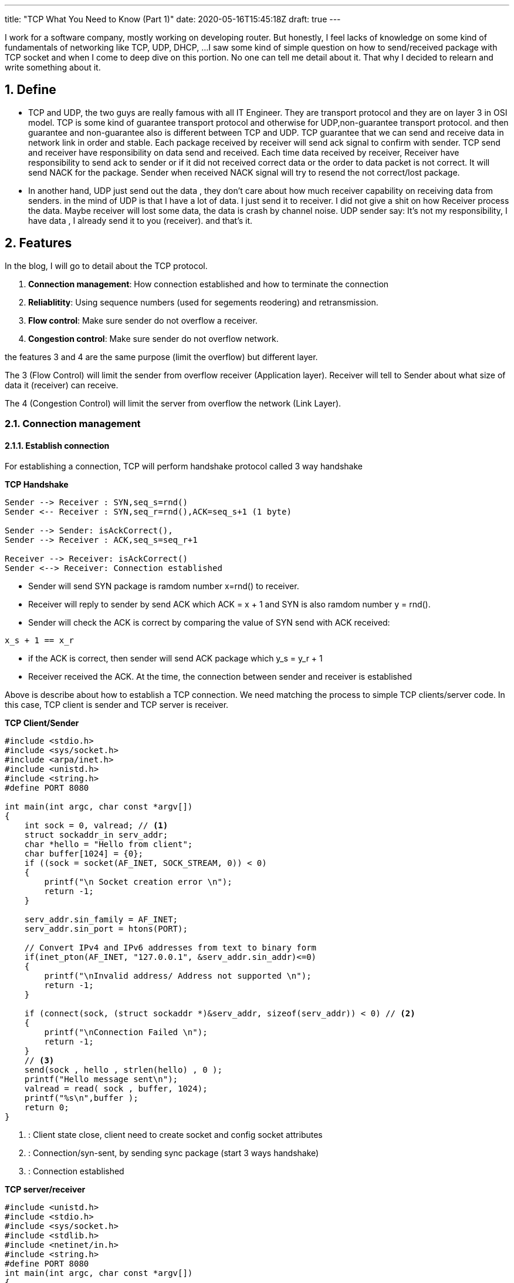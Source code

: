 ---
title: "TCP What You Need to Know (Part 1)"
date: 2020-05-16T15:45:18Z
draft: true
---

:projectdir: ../../
:imagesdir: ${projectdir}/assets/
:assetsdir: ${projectdir}/static/assets/
:toclevels: 4
:toc:
:sectnums:
:source-highlighter: coderay
:sectnumlevels: 5


I work for a software company, mostly working on developing router.
But honestly, I feel lacks of knowledge on some kind of fundamentals of networking like TCP, UDP, DHCP, ...
I saw some kind of simple question on how to send/received package with TCP socket and when I come to deep dive on this portion.
No one can tell me detail about it.
That why I decided to relearn and write something about it.

== Define

* TCP and UDP, the two guys are really famous with all IT Engineer.
They are transport protocol and they are on layer 3 in OSI model.
TCP is some kind of guarantee transport protocol and otherwise for UDP,non-guarantee transport protocol.
and then guarantee and non-guarantee also is different between TCP and UDP.
TCP guarantee that we can send and receive data in network link in order and stable.
Each package received by receiver will send ack signal to confirm with sender.
TCP send and receiver have responsibility on data send and received.
Each time data received by receiver, Receiver have responsibility to send ack to sender or if it did not received correct data or the order to data packet is not correct.
It will send NACK for the package.
Sender when received NACK signal will try to resend the not correct/lost package.

* In another hand, UDP just send out the data , they don't care about how much receiver capability on receiving data from senders.
in the mind of UDP is that I have a lot of data.
I just send it to receiver.
I did not give a shit on how Receiver process the data.
Maybe receiver will lost some data, the data is crash by channel noise.
UDP sender say: It's not my responsibility, I have data , I already send it to you (receiver). and that's it.

== Features

In the blog, I will go to detail about the TCP protocol.

1. *Connection management*: How connection established and how to terminate the connection
2. *Reliablitity*: Using sequence numbers (used for segements reodering) and retransmission.
3. *Flow control*: Make sure sender do not overflow a receiver.
4. *Congestion control*: Make sure sender do not overflow network.

the features 3 and 4 are the same purpose (limit the overflow) but different layer.

The 3 (Flow Control) will limit the sender from overflow receiver (Application layer).
Receiver will tell to Sender about what size of data it (receiver) can receive.

The 4 (Congestion Control) will limit the server from overflow the network (Link Layer).

=== Connection management

==== Establish connection

For establishing a connection, TCP will perform handshake protocol called 3 way handshake

[.text-center]
.*TCP Handshake*
[plantuml,tcp-handshake,svg,align=center]
----
Sender --> Receiver : SYN,seq_s=rnd()
Sender <-- Receiver : SYN,seq_r=rnd(),ACK=seq_s+1 (1 byte)

Sender --> Sender: isAckCorrect(),
Sender --> Receiver : ACK,seq_s=seq_r+1

Receiver --> Receiver: isAckCorrect()
Sender <--> Receiver: Connection established
----

* Sender will send SYN package is ramdom number x=rnd() to receiver.

* Receiver will reply to sender by send ACK which ACK = x + 1 and SYN is also ramdom number y = rnd().

* Sender will check the ACK is correct by comparing the value of SYN send with ACK received:

[source]
----
x_s + 1 == x_r
----

* if the ACK is correct, then sender will send ACK package which y_s = y_r + 1
* Receiver received the ACK. At the time, the connection between sender and receiver is established

Above is describe about how to establish a TCP connection.
We need matching the process to simple TCP clients/server code.
In this case, TCP client is sender and TCP server is receiver.

[col]
--
.*TCP Client/Sender*
[source,c]
----
#include <stdio.h>
#include <sys/socket.h>
#include <arpa/inet.h>
#include <unistd.h>
#include <string.h>
#define PORT 8080

int main(int argc, char const *argv[])
{
    int sock = 0, valread; // <1>
    struct sockaddr_in serv_addr;
    char *hello = "Hello from client";
    char buffer[1024] = {0};
    if ((sock = socket(AF_INET, SOCK_STREAM, 0)) < 0)
    {
        printf("\n Socket creation error \n");
        return -1;
    }

    serv_addr.sin_family = AF_INET;
    serv_addr.sin_port = htons(PORT);

    // Convert IPv4 and IPv6 addresses from text to binary form
    if(inet_pton(AF_INET, "127.0.0.1", &serv_addr.sin_addr)<=0)
    {
        printf("\nInvalid address/ Address not supported \n");
        return -1;
    }

    if (connect(sock, (struct sockaddr *)&serv_addr, sizeof(serv_addr)) < 0) // <2>
    {
        printf("\nConnection Failed \n");
        return -1;
    }
    // <3>
    send(sock , hello , strlen(hello) , 0 );
    printf("Hello message sent\n");
    valread = read( sock , buffer, 1024);
    printf("%s\n",buffer );
    return 0;
}
----

<1> : Client state close, client need to create socket and config socket attributes
<2> : Connection/syn-sent, by sending sync package (start 3 ways handshake)
<3> : Connection established
--

[col]
--
.*TCP server/receiver*
[source,c]
----
#include <unistd.h>
#include <stdio.h>
#include <sys/socket.h>
#include <stdlib.h>
#include <netinet/in.h>
#include <string.h>
#define PORT 8080
int main(int argc, char const *argv[])
{
    int server_fd, new_socket, valread;
    struct sockaddr_in address;
    int opt = 1;
    int addrlen = sizeof(address);
    char buffer[1024] = {0};
    char *hello = "Hello from server";
    // server socket closed state <1>
    // Creating socket file descriptor
    if ((server_fd = socket(AF_INET, SOCK_STREAM, 0)) == 0)
    {
        perror("socket failed");
        exit(EXIT_FAILURE);
    }

    // Forcefully attaching socket to the port 8080
    if (setsockopt(server_fd, SOL_SOCKET, SO_REUSEADDR | SO_REUSEPORT,
                                                  &opt, sizeof(opt)))
    {
        perror("setsockopt");
        exit(EXIT_FAILURE);
    }
    address.sin_family = AF_INET;
    address.sin_addr.s_addr = INADDR_ANY;
    address.sin_port = htons( PORT );

    // Forcefully attaching socket to the port 8080
    if (bind(server_fd, (struct sockaddr *)&address,
                                 sizeof(address))<0)
    {
        perror("bind failed");
        exit(EXIT_FAILURE);
    }

    // listen   <2>

    if (listen(server_fd, 3) < 0)
    {
        perror("listen");
        exit(EXIT_FAILURE);
    }
    // sync-received   <3>
    if ((new_socket = accept(server_fd, (struct sockaddr *)&address,
                       (socklen_t*)&addrlen))<0)
    {
        perror("accept");
        exit(EXIT_FAILURE);
    }
    // Receive ACK(s) - Established connection <4>
    //   connection established <4>
    valread = read( new_socket , buffer, 1024);
    printf("%s\n",buffer );
    send(new_socket , hello , strlen(hello) , 0 );
    printf("Hello message sent\n");
    return 0;
}

----
<1> : TCP server socket closed state, need initial and configure socket server bind a file description to socker address
<2> : TCP socket server in listen state, wait for sync packet from client
<3> : SYN received.
Send ACK + SYN(r) and wait for ACK from client <4>

<4> : Connection established
--

[.text-center]
.*TCP 3-ways Handshake*
image::tcp_handshake.png[align=center]

So, for establishing a TCP connection, sender and receiver mut perfom 3 ways handshake.
sender must sync with receiver a sender magic number, and also receive will also sync with sender a receiver magic number After synchronize both magic numbers, the tcp connection will be established

==== Terminate connection
//TODO add write about how to terminate

=== Reliablitity

Before go dive to TCP transfer data sequence, I think we need to know about some terminology

* Initial Squence Number (ISN) :
** Each sides has its own ISN. Can use ramdom number
** ISN is byte level number. each time a sender send a number of bytes data. then sender will has new ISN number = old ISN + send bytes number.

*For example*: initial ISN = 1000. After send 100 bytes, then the next ISN is 1000+ 100 bytes= 1100

* In the 3 ways handshake above, if Sender select ISN is 1000, and receiver select ISN is 5000 then after handshake process, each ISN will increase by 1. And then when TCP connection is established.
ISN number of sender is 1001 and ISN number of receiver is 5001. Because of each time sender/receiver send a SYN packet means that each of them send 1 byte of data.
Then ISN number as byte level will increase by 1.

.*TCP Transfer data - Sender: ISN=1000, Receiver: ISN=7000*
[cols="10%,45%,45%"]
|===
| sequence (e) | sender (s) | receiver (r)
|1| SYN, seq=1000 |
|2||SYN+ACK, seq=7000, ack=1001
|3| ACK, seq=1001, ack=7001 |
|4| “abc”, seq=1001, ack=7001|
|5|| ACK, seq=7001, ack=1004
|6| “defg”, seq=1004, ack=7001 |
|7|| seq=7001, ack=1008
|8| “foobar”, seq=1008, ack=7001 |
|9|| seq=7001, ack=1014, “hello”
|10| seq=1014, ack=7006, “goodbye”|

|===

We will use the example above to describe how TCP transfer data

[.text-center]
.*TCP Data Transfer*
[plantuml,tcp_transfer_data,svg,align="center"]
----
box "Sender"
    participant TCP_Client_App
    participant TCP_Socket_Client
end box

box "Receiver"
    participant TCP_Socket_Server
    participant TCP_Server_App
end box

group normal case
    TCP_Socket_Client <--> TCP_Socket_Server : established connection

    note left: ISN TCP client: 1001
    note right: ISN TCP server: 7001

    TCP_Client_App --> TCP_Socket_Client : send "abc" bytes data
    TCP_Socket_Client --> TCP_Socket_Server : send "abc" to socket server
    TCP_Socket_Server --> TCP_Server_App: send "abc" to Server_App
    TCP_Socket_Client <-- TCP_Socket_Server: send ACK=1004
    TCP_Client_App --> TCP_Socket_Client: send "defg" 4 bytes
    TCP_Socket_Client --> TCP_Socket_Server: send "defg" data, seq=1004
    TCP_Socket_Server --> TCP_Server_App: send "defg" to Server_App
    TCP_Socket_Client <-- TCP_Socket_Server: send ACK=1007
end

group Client send large packet
    TCP_Client_App --> TCP_Socket_Client: send 1024 bytes
    note left of TCP_Client_App
        Assume TCP conenction limit
        TCP Segment to 512 byte
    end note

    TCP_Socket_Client --> TCP_Socket_Server: send 512 data, seq=1007,len=512
    TCP_Socket_Client --> TCP_Socket_Server: send 512 data, seq=1559,len=512
    TCP_Socket_Server --> TCP_Socket_Server: Assemble TCP Segment
    TCP_Socket_Server --> TCP_Server_App: send 1024 bytes to Server_App
    TCP_Socket_Client <-- TCP_Socket_Server: send ACK=2071
end

group server send large packet
    TCP_Socket_Server <-- TCP_Server_App: send 712 bytes,seq=7001
    TCP_Socket_Client <-- TCP_Socket_Server: Send 512 bytes, seq=7001,len=512
    TCP_Socket_Client <-- TCP_Socket_Server: Send 200 bytes, seq=7513,len=200
    TCP_Socket_Client <-- TCP_Socket_Client: Assemble TCP Segment
    TCP_Client_App    <-- TCP_Socket_Client: Send 712 bytes to Client App
    TCP_Socket_Client --> TCP_Socket_Server: Send ACK=7713
end
----

For now, we know how established TCP connection and also how it transfer data from sender to receiver and otherwise.
To transfer data in TCP. First of all need to establish a connection.
The work need to take 2 `Round Trip`.

I said `round trip` right, this is new definition but hard to explain it to easy to understand.
Then we can understand the definition by example:

I said established TCP connection take about 2 round trips.
So why 2 round trips.

* The first one round trip is the route of SYN packet send from sender to receiver plus to the route of ACK packet send from receiver to sender.

* The second round trip is the route of sync packet send from receiver to sender and also the route of ACK packet send from receiver to sender.

So the Route Trip mean the full route of packet to a destination plus to full route of packet response.
And the time to complete a route trip is Route Trip Time (RTT)

=== Flow Control

Receiver has received buffer (FIFO) to store data from the Sender.
The size of TCP Received Buffer defined by multiple OS with different value.
When TCP established, sender and receiver will exchange the free received buffer by read out `window size` value of TCP header.
Then sender and receiver will know how much data it can send to each other.

[.text-center]
.TCP Header format
image::TCP_header.png[align=center]

Now we have number call `window size`.
In another words, it is the remain free of received buffer.
Whenever the buffer received an amount of data from sender.
TCP stack will update the remain free at current time and TCP stack will update the value to ACK package response back.
Then sender can not send TCP data packet with size larger than `window size` which read from previous ACK packet.

[.text-center]
.*TCP Flow Control Transfer*
[plantuml,tcp_flow_control,svg,align="center"]
----
box "Sender"
    participant TCP_Client_App
    participant TCP_Socket_Client
end box

box "Receiver"
    participant TCP_Socket_Server
    participant TCP_Server_App
end box

group normal case
    autonumber
    TCP_Socket_Client <--> TCP_Socket_Server : established connection
    note left: ISN TCP client: 1000, rwnd = 4000,FifoSize=4000
    note right: ISN TCP server: 7000, rwnd = 10000,FifoSize=10000

    TCP_Client_App --> TCP_Socket_Client : send 5000 bytes data
    TCP_Socket_Client --> TCP_Socket_Server : send 5000 bytes to socket server
    TCP_Socket_Client <-- TCP_Socket_Server: send ACK=6000,rwdn=5000

    TCP_Socket_Server --> TCP_Server_App: send 5KB to TCP_Server_App
    note right of TCP_Server_App
        App read out data from Fifo,
        then FifoSize=10000
    end note
    TCP_Socket_Server --> TCP_Socket_Server: update rwnd (window size)

    TCP_Client_App --> TCP_Socket_Client: send 4000 bytes
    note left of TCP_Client_App
        previous ACK rwdn = 5000
        then max send out is 5000
    end note
    TCP_Socket_Client --> TCP_Socket_Server: send 4000 data, seq=6000
    TCP_Socket_Server --> TCP_Server_App: send 4000 to Server_App
    TCP_Socket_Client <-- TCP_Socket_Server: send ACK=10000
end
----

For now, we know that sender must follow the guidedance of receiver about how much receiver can receiver in next transfer to avoid overflow receiver.
But there has another retriction sender must follow is Congestion Control.

As I mentioned above, TCP using receive window (ACK package) to inform the sender about receiver's capability.
But there will have another problem to solve.
That is about network capability.
Receiver just said to Sender that how much it can receive.
So what if receiver say "I can receive about 5GB".
Then sender will push all 5GB at the same time.
then the conseqence is it will overflow the network (the path from sender to receiver).

=== Congestion Control

TCP solves the case by implement congestion control mechanism.
Not like Flow Control while Sliding Window (rwnd) is stored in TCP header send from Receiver.
In Congestion Control will use another number call congestion window (cwnd).
The number is only cared by Sender to define how much data can be send into network without acknowledged.
In another words, that mean the sender can send limited number of TCP packets without wait one by one ACK.

The purpose of this is control how much the sender will push data out network to avoid overflow network.

==== Low-Start

* Slow start phase

[.text-center]
.*Slow Start Algorithm*
image::tcp_slow_start_congestion_control.png[align=center]

* Congestion avoidance phase

[.text-center]
.*Low Start Congestion Avoidance*
image::tcp_low_start_congestion_avoid.png[align=center]

==== CUBIC

[.text-center]
.*CUBIC Congestion Control*
image::tcp_cubic_congestion_control.png[align=center]
* Concave phase:
* Convex phase:

==== Bottleneck Bandwidth and RTT

== Reference

* http://www.tcpipguide.com/free/t_TCPConnectionEstablishmentProcessTheThreeWayHandsh-3.htm[TCP connection three ways established]
* https://www.geeksforgeeks.org/socket-programming-cc/[TCP server client source reference]
* https://www.noction.com/blog/tcp-transmission-control-protocol-congestion-control[TCP (Transmission Control Protocol) Congestion Control]
* https://sookocheff.com/post/networking/how-does-tcp-work/[How Does TCP Work?]
